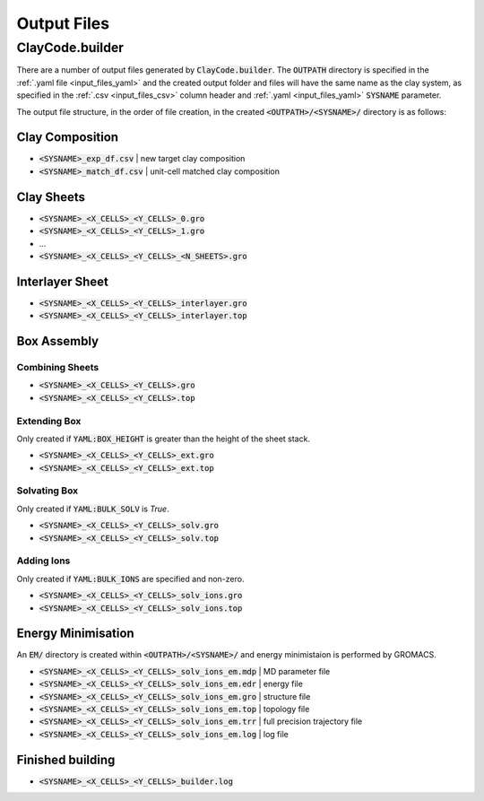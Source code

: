 .. _output_files:Output Files============ClayCode.builder-----------------There are a number of output files generated by :code:`ClayCode.builder`. The :code:`OUTPATH` directory is specified in the :ref:`.yaml file <input_files_yaml>` and the created output folder and files will have the same name as the clay system, as specified in the :ref:`.csv <input_files_csv>` column header and :ref:`.yaml <input_files_yaml>` :code:`SYSNAME` parameter.The output file structure, in the order of file creation, in the created :code:`<OUTPATH>/<SYSNAME>/` directory is as follows:Clay Composition~~~~~~~~~~~~~~~~~~~~~~~~~~~~~~~~~~~* :code:`<SYSNAME>_exp_df.csv` | new target clay composition* :code:`<SYSNAME>_match_df.csv` | unit-cell matched clay compositionClay Sheets~~~~~~~~~~~~~* :code:`<SYSNAME>_<X_CELLS>_<Y_CELLS>_0.gro`* :code:`<SYSNAME>_<X_CELLS>_<Y_CELLS>_1.gro`* ...* :code:`<SYSNAME>_<X_CELLS>_<Y_CELLS>_<N_SHEETS>.gro`Interlayer Sheet~~~~~~~~~~~~~~~~~* :code:`<SYSNAME>_<X_CELLS>_<Y_CELLS>_interlayer.gro`* :code:`<SYSNAME>_<X_CELLS>_<Y_CELLS>_interlayer.top`Box Assembly~~~~~~~~~~~~~Combining Sheets****************** :code:`<SYSNAME>_<X_CELLS>_<Y_CELLS>.gro`* :code:`<SYSNAME>_<X_CELLS>_<Y_CELLS>.top`Extending Box**************Only created if :code:`YAML:BOX_HEIGHT` is greater than the height of the sheet stack.* :code:`<SYSNAME>_<X_CELLS>_<Y_CELLS>_ext.gro`* :code:`<SYSNAME>_<X_CELLS>_<Y_CELLS>_ext.top`Solvating Box**************Only created if :code:`YAML:BULK_SOLV` is *True*.* :code:`<SYSNAME>_<X_CELLS>_<Y_CELLS>_solv.gro`* :code:`<SYSNAME>_<X_CELLS>_<Y_CELLS>_solv.top`Adding Ions************Only created if :code:`YAML:BULK_IONS` are specified and non-zero.* :code:`<SYSNAME>_<X_CELLS>_<Y_CELLS>_solv_ions.gro`* :code:`<SYSNAME>_<X_CELLS>_<Y_CELLS>_solv_ions.top`Energy Minimisation~~~~~~~~~~~~~~~~~~~~An :code:`EM/` directory is created within :code:`<OUTPATH>/<SYSNAME>/` and energy minimistaion is performed by GROMACS.* :code:`<SYSNAME>_<X_CELLS>_<Y_CELLS>_solv_ions_em.mdp` | MD parameter file* :code:`<SYSNAME>_<X_CELLS>_<Y_CELLS>_solv_ions_em.edr` | energy file* :code:`<SYSNAME>_<X_CELLS>_<Y_CELLS>_solv_ions_em.gro` | structure file* :code:`<SYSNAME>_<X_CELLS>_<Y_CELLS>_solv_ions_em.top` | topology file* :code:`<SYSNAME>_<X_CELLS>_<Y_CELLS>_solv_ions_em.trr` | full precision trajectory file* :code:`<SYSNAME>_<X_CELLS>_<Y_CELLS>_solv_ions_em.log` | log fileFinished building~~~~~~~~~~~~~~~~~~* :code:`<SYSNAME>_<X_CELLS>_<Y_CELLS>_builder.log`